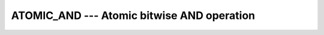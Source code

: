..
  Copyright 1988-2022 Free Software Foundation, Inc.
  This is part of the GCC manual.
  For copying conditions, see the GPL license file

.. _atomic_and:

ATOMIC_AND --- Atomic bitwise AND operation
*******************************************

.. index:: ATOMIC_AND

.. index:: Atomic subroutine, AND

.. function:: ATOMIC_AND(ATOM, VALUE)

  ``ATOMIC_AND(ATOM, VALUE)`` atomically defines :samp:`{ATOM}` with the bitwise
  AND between the values of :samp:`{ATOM}` and :samp:`{VALUE}`. When :samp:`{STAT}` is present
  and the invocation was successful, it is assigned the value 0. If it is present
  and the invocation has failed, it is assigned a positive value; in particular,
  for a coindexed :samp:`{ATOM}`, if the remote image has stopped, it is assigned the
  value of ``ISO_FORTRAN_ENV`` 's ``STAT_STOPPED_IMAGE`` and if the remote
  image has failed, the value ``STAT_FAILED_IMAGE``.

  :param ATOM:
    Scalar coarray or coindexed variable of integer
    type with ``ATOMIC_INT_KIND`` kind.

  :param VALUE:
    Scalar of the same type as :samp:`{ATOM}`. If the kind
    is different, the value is converted to the kind of :samp:`{ATOM}`.

  :param STAT:
    (optional) Scalar default-kind integer variable.

  :samp:`{Standard}:`
    TS 18508 or later

  :samp:`{Class}:`
    Atomic subroutine

  :samp:`{Syntax}:`

    .. code-block:: fortran

      CALL ATOMIC_AND (ATOM, VALUE [, STAT])

  :samp:`{Example}:`

    .. code-block:: fortran

      program atomic
        use iso_fortran_env
        integer(atomic_int_kind) :: atom[*]
        call atomic_and (atom[1], int(b'10100011101'))
      end program atomic

  :samp:`{See also}:`
    :ref:`ATOMIC_DEFINE`, 
    :ref:`ATOMIC_FETCH_AND`, 
    :ref:`ISO_FORTRAN_ENV`, 
    :ref:`ATOMIC_ADD`, 
    :ref:`ATOMIC_OR`, 
    :ref:`ATOMIC_XOR`

